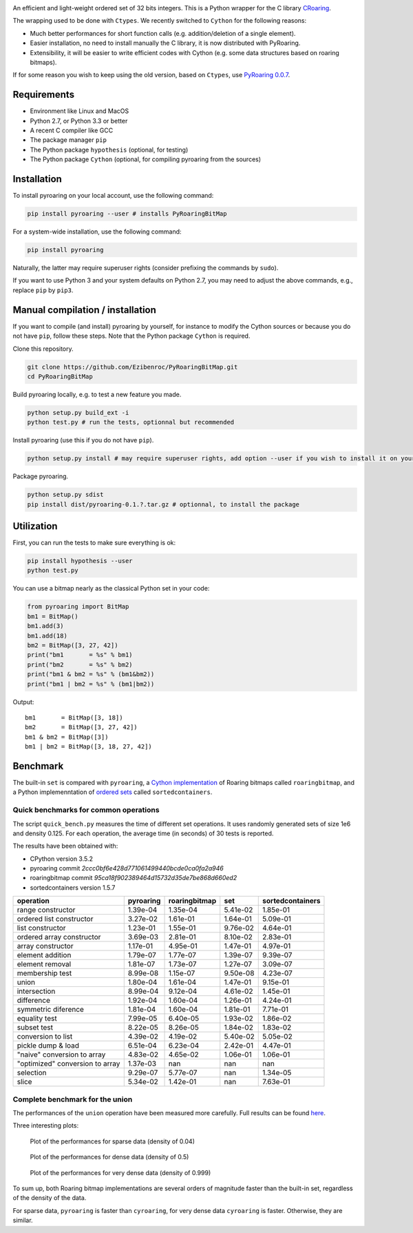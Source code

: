 |Build Status|
|Documentation Status|

An efficient and light-weight ordered set of 32 bits integers.
This is a Python wrapper for the C library `CRoaring <https://github.com/RoaringBitmap/CRoaring>`__.

The wrapping used to be done with ``Ctypes``. We recently switched to
``Cython`` for the following reasons:

-  Much better performances for short function calls (e.g.
   addition/deletion of a single element).
-  Easier installation, no need to install manually the C library, it is
   now distributed with PyRoaring.
-  Extensibility, it will be easier to write efficient codes with Cython
   (e.g. some data structures based on roaring bitmaps).

If for some reason you wish to keep using the old version, based on
``Ctypes``, use `PyRoaring
0.0.7 <https://github.com/Ezibenroc/PyRoaringBitMap/tree/0.0.7>`__.

Requirements
------------

-  Environment like Linux and MacOS
-  Python 2.7, or Python 3.3 or better
-  A recent C compiler like GCC
-  The package manager ``pip``
-  The Python package ``hypothesis`` (optional, for testing)
-  The Python package ``Cython`` (optional, for compiling pyroaring from
   the sources)

Installation
------------

To install pyroaring on your local account, use the following command:

.. code:: bash

    pip install pyroaring --user # installs PyRoaringBitMap

For a system-wide installation, use the following command:

.. code:: bash

    pip install pyroaring

Naturally, the latter may require superuser rights (consider prefixing
the commands by ``sudo``).

If you want to use Python 3 and your system defaults on Python 2.7, you
may need to adjust the above commands, e.g., replace ``pip`` by ``pip3``.

Manual compilation / installation
---------------------------------

If you want to compile (and install) pyroaring by yourself, for instance
to modify the Cython sources or because you do not have ``pip``, follow
these steps. Note that the Python package ``Cython`` is required.

Clone this repository.

.. code:: bash

    git clone https://github.com/Ezibenroc/PyRoaringBitMap.git
    cd PyRoaringBitMap

Build pyroaring locally, e.g. to test a new feature you made.

.. code:: bash

    python setup.py build_ext -i
    python test.py # run the tests, optionnal but recommended

Install pyroaring (use this if you do not have ``pip``).

.. code:: bash

    python setup.py install # may require superuser rights, add option --user if you wish to install it on your local account 

Package pyroaring.

.. code:: bash

    python setup.py sdist
    pip install dist/pyroaring-0.1.?.tar.gz # optionnal, to install the package

Utilization
-----------

First, you can run the tests to make sure everything is ok:

.. code:: bash

    pip install hypothesis --user
    python test.py

You can use a bitmap nearly as the classical Python set in your code:

.. code:: python

    from pyroaring import BitMap
    bm1 = BitMap()
    bm1.add(3)
    bm1.add(18)
    bm2 = BitMap([3, 27, 42])
    print("bm1       = %s" % bm1)
    print("bm2       = %s" % bm2)
    print("bm1 & bm2 = %s" % (bm1&bm2))
    print("bm1 | bm2 = %s" % (bm1|bm2))

Output:

::

    bm1       = BitMap([3, 18])
    bm2       = BitMap([3, 27, 42])
    bm1 & bm2 = BitMap([3])
    bm1 | bm2 = BitMap([3, 18, 27, 42])

Benchmark
---------

The built-in ``set`` is compared with ``pyroaring``, a
`Cython implementation <https://github.com/andreasvc/roaringbitmap>`__
of Roaring bitmaps called ``roaringbitmap``, and a Python implemenntation
of `ordered sets <https://github.com/grantjenks/sorted_containers>`__
called ``sortedcontainers``.

Quick benchmarks for common operations
~~~~~~~~~~~~~~~~~~~~~~~~~~~~~~~~~~~~~~

The script ``quick_bench.py`` measures the time of different set
operations. It uses randomly generated sets of size 1e6 and density
0.125. For each operation, the average time (in seconds) of 30 tests
is reported.

The results have been obtained with:

- CPython version 3.5.2
- pyroaring commit `2ccc0bf6e428d771061499440bcde0ca0fa2a946`
- roaringbitmap commit `95ca18f902389464d15732d35de7be868d660ed2`
- sortedcontainers version 1.5.7

===============================  ===========  ===============  ==========  ==================
operation                          pyroaring    roaringbitmap         set    sortedcontainers
===============================  ===========  ===============  ==========  ==================
range constructor                   1.39e-04         1.35e-04    5.41e-02            1.85e-01
ordered list constructor            3.27e-02         1.61e-01    1.64e-01            5.09e-01
list constructor                    1.23e-01         1.55e-01    9.76e-02            4.64e-01
ordered array constructor           3.69e-03         2.81e-01    8.10e-02            2.83e-01
array constructor                   1.17e-01         4.95e-01    1.47e-01            4.97e-01
element addition                    1.79e-07         1.77e-07    1.39e-07            9.39e-07
element removal                     1.81e-07         1.73e-07    1.27e-07            3.09e-07
membership test                     8.99e-08         1.15e-07    9.50e-08            4.23e-07
union                               1.80e-04         1.61e-04    1.47e-01            9.15e-01
intersection                        8.99e-04         9.12e-04    4.61e-02            1.45e-01
difference                          1.92e-04         1.60e-04    1.26e-01            4.24e-01
symmetric diference                 1.81e-04         1.60e-04    1.81e-01            7.71e-01
equality test                       7.99e-05         6.40e-05    1.93e-02            1.86e-02
subset test                         8.22e-05         8.26e-05    1.84e-02            1.83e-02
conversion to list                  4.39e-02         4.19e-02    5.40e-02            5.05e-02
pickle dump & load                  6.51e-04         6.23e-04    2.42e-01            4.47e-01
"naive" conversion to array         4.83e-02         4.65e-02    1.06e-01            1.06e-01
"optimized" conversion to array     1.37e-03       nan         nan                 nan
selection                           9.29e-07         5.77e-07  nan                   1.34e-05
slice                               5.34e-02         1.42e-01  nan                   7.63e-01
===============================  ===========  ===============  ==========  ==================

Complete benchmark for the union
~~~~~~~~~~~~~~~~~~~~~~~~~~~~~~~~

The performances of the ``union`` operation have been measured more
carefully. Full results can be found
`here <https://github.com/Ezibenroc/roaring_analysis/blob/master/python_analysis.ipynb>`__.

Three interesting plots:

.. figure:: benchmark_sparse.png
   :alt: Plot of the performances for sparse data (density of 0.04)

   Plot of the performances for sparse data (density of 0.04)

.. figure:: benchmark_dense.png
   :alt: Plot of the performances for dense data (density of 0.5)

   Plot of the performances for dense data (density of 0.5)

.. figure:: benchmark_very_dense.png
   :alt: Plot of the performances for very dense data (density of 0.999)

   Plot of the performances for very dense data (density of 0.999)

To sum up, both Roaring bitmap implementations are several orders of
magnitude faster than the built-in set, regardless of the density of the
data.

For sparse data, ``pyroaring`` is faster than ``cyroaring``, for very
dense data ``cyroaring`` is faster. Otherwise, they are similar.

.. |Build Status| image:: https://travis-ci.org/Ezibenroc/PyRoaringBitMap.svg?branch=master
   :target: https://travis-ci.org/Ezibenroc/PyRoaringBitMap
.. |Documentation Status| image:: https://readthedocs.org/projects/pyroaringbitmap/badge/?version=stable
   :target: http://pyroaringbitmap.readthedocs.io/en/stable/?badge=stable
